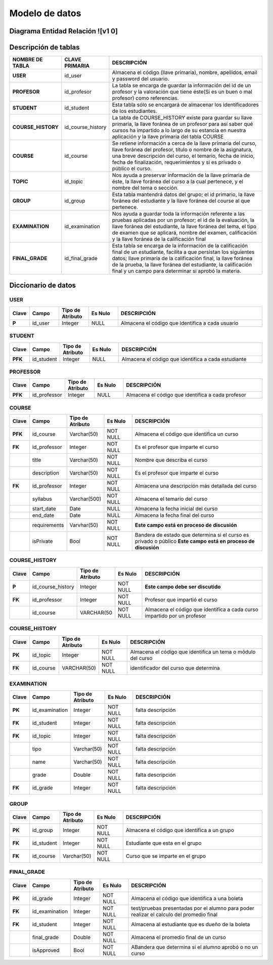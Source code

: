 
***************
Modelo de datos
***************


Diagrama Entidad Relación ![v1 0]
-----------

.. image:: https://user-images.githubusercontent.com/58009248/89479317-1c4b1d00-d758-11ea-97af-5718a301042a.png


Descripción de tablas
-----------

.. list-table:: 
    :widths: 10 10 100
    :header-rows: 1
    :stub-columns: 1

    * - NOMBRE DE TABLA
      - CLAVE PRIMARIA
      - DESCRIPCIÓN
    * - USER
      - id_user
      - Almacena el código (llave primaria), nombre, apellidos, email  y password del usuario.
    * - PROFESOR
      - id_profesor
      - La tabla se encarga de guardar la información del id de un profesor y la valoración que tiene éste(Si es un buen o mal profesor) como referencias.
    * - STUDENT
      - id_student
      - Esta tabla sólo se encargará de almacenar los identificadores de los estudiantes.
    * - COURSE_HISTORY
      - id_course_history
      - La tabla de COURSE_HISTORY existe para guardar su llave primaria, la llave foránea de un profesor para así saber qué cursos ha impartido a lo largo de su estancia en nuestra aplicación y la llave primaria del tabla COURSE
    * - COURSE
      - id_course
      - Se retiene información a cerca de la llave primaria del curso, llave foránea del profesor, título o nombre de la asignatura, una breve descripción del curso, el temario, fecha de inicio, fecha de finalización, requerimientos y si es privado o público el curso.
    * - TOPIC
      - id_topic
      - Nos ayuda a preservar información de la llave primaria de éste, la llave foránea del curso a la cual pertenece, y el nombre del tema o sección.
    * - GROUP
      - id_group
      - Esta tabla mantendrá datos del grupo; el id primario, la llave foránea del estudiante y la llave foránea del course al que pertenece.
    * - EXAMINATION
      - id_examination
      - Nos ayuda a guardar toda la información referente a las pruebas aplicadas por un profesor; el id de la evaluación, la llave foránea del estudiante, la llave foránea del tema, el tipo de examen que se aplicará, nombre del examen, calificación y  la llave foránea de la calificación final
    * - FINAL_GRADE
      - id_final_grade
      - Esta tabla se encarga de la información de la calificación final de un estudiante, facilita a que persistan los siguientes datos; llave primaria de la calificación final, la llave foránea de la prueba, la llave foránea del estudiante, la calificación final y un campo para determinar si aprobó la materia.


Diccionario de datos
-----------

USER
^^^^^^

.. list-table:: 
    :widths: 5 10 10 10 50
    :header-rows: 1
    :stub-columns: 1

    * - Clave
      - Campo
      - Tipo de Atributo
      - Es Nulo
      - DESCRIPCIÓN
    * - P
      - id_user
      - Integer
      - NULL
      - Almacena el código que identifica a cada usuario
      
STUDENT
^^^^^^

.. list-table:: 
    :widths: 5 10 10 10 50
    :header-rows: 1
    :stub-columns: 1

    * - Clave
      - Campo
      - Tipo de Atributo
      - Es Nulo
      - DESCRIPCIÓN
    * - PFK
      - id_student
      - Integer
      - NULL
      - Almacena el código que identifica a cada estudiante
      
PROFESSOR
^^^^^^

.. list-table:: 
    :widths: 5 10 10 10 50
    :header-rows: 1
    :stub-columns: 1

    * - Clave
      - Campo
      - Tipo de Atributo
      - Es Nulo
      - DESCRIPCIÓN
    * - PFK
      - id_professor
      - Integer
      - NULL
      - Almacena el código que identifica a cada profesor
      
COURSE
^^^^^^

.. list-table:: 
    :widths: 5 10 10 10 50
    :header-rows: 1
    :stub-columns: 1

    * - Clave
      - Campo
      - Tipo de Atributo
      - Es Nulo
      - DESCRIPCIÓN
    * - PFK
      - id_course
      - Varchar(50)
      - NOT NULL
      - Almacena el código que identifica un curso
    * - FK
      - id_professor
      - Integer
      - NOT NULL
      - Es el profesor que imparte el curso
    * - 
      - title
      - Varchar(50)
      - NOT NULL
      - Nombre que describa el curso
    * - 
      - description
      - Varchar(50)
      - NOT NULL
      - Es el profesor que imparte el curso
    * - FK
      - id_professor
      - Integer
      - NOT NULL
      - Almacena una descripción más detallada del curso
    * - 
      - syllabus
      - Varchar(500)
      - NOT NULL
      - Almacena el temario del curso
    * - 
      - start_date
      - Date
      - NULL
      - Almacena la fecha inicial del curso
    * - 
      - end_date
      - Date
      - NULL
      - Almacena la fecha final del curso
    * - 
      - requirements
      - Varvhar(50)
      - NOT NULL
      - **Este campo está en proceso de discusión**
    * - 
      - isPrivate
      - Bool
      - NOT NULL
      - Bandera de estado que determina si el curso es privado o público **Este campo está en proceso de discusión**

COURSE_HISTORY
^^^^^^

.. list-table:: 
    :widths: 5 10 10 10 50
    :header-rows: 1
    :stub-columns: 1

    * - Clave
      - Campo
      - Tipo de Atributo
      - Es Nulo
      - DESCRIPCIÓN
    * - P
      - id_course_history
      - Integer
      - NOT NULL
      - **Este campo debe ser discutido**
    * - FK
      - id_professor
      - Integer
      - NOT NULL
      - Profesor que impartió el curso
    * - 
      - id_course
      - VARCHAR(50
      - NOT NULL
      - Almacena el código que identifica a cada curso impartido por un profesor

COURSE_HISTORY
^^^^^^

.. list-table:: 
    :widths: 5 10 10 10 50
    :header-rows: 1
    :stub-columns: 1

    * - Clave
      - Campo
      - Tipo de Atributo
      - Es Nulo
      - DESCRIPCIÓN
    * - PK
      - id_topic
      - Integer
      - NOT NULL
      - Almacena el código que identifica un tema o módulo del curso
    * - FK
      - id_course
      - VARCHAR(50)
      - NOT NULL
      - identificador del curso que determina
      
EXAMINATION
^^^^^^

.. list-table:: 
    :widths: 5 10 10 10 50
    :header-rows: 1
    :stub-columns: 1

    * - Clave
      - Campo
      - Tipo de Atributo
      - Es Nulo
      - DESCRIPCIÓN
    * - PK
      - id_examination
      - Integer
      - NOT NULL
      - falta descripción
    * - FK
      - id_student
      - Integer
      - NOT NULL
      - falta descripción
    * - FK
      - id_topic
      - Integer
      - NOT NULL
      - falta descripción
    * - 
      - tipo
      - Varchar(50)
      - NOT NULL
      - falta descripción
    * - 
      - name
      - Varchar(50)
      - NOT NULL
      - falta descripción
    * - 
      - grade
      - Double
      - NOT NULL
      - falta descripción
    * - FK
      - id_grade
      - Integer
      - NOT NULL
      - falta descripción
      
GROUP
^^^^^^

.. list-table:: 
    :widths: 5 10 10 10 50
    :header-rows: 1
    :stub-columns: 1

    * - Clave
      - Campo
      - Tipo de Atributo
      - Es Nulo
      - DESCRIPCIÓN
    * - PK
      - id_group
      - Integer
      - NOT NULL
      - Almacena el código que identifica a un grupo
    * - FK
      - id_student
      - Integer
      - NOT NULL
      - Estudiante que esta en el grupo
    * - FK
      - id_course
      - Varchar(50)
      - NOT NULL
      - Curso que se imparte en el grupo
      
FINAL_GRADE
^^^^^^

.. list-table:: 
    :widths: 5 10 10 10 50
    :header-rows: 1
    :stub-columns: 1

    * - Clave
      - Campo
      - Tipo de Atributo
      - Es Nulo
      - DESCRIPCIÓN
    * - PK
      - id_grade
      - Integer
      - NOT NULL
      - Almacena el código que identifica a una boleta
    * - FK
      - id_examination
      - Integer
      - NOT NULL
      - test/pruebas presentadas por el alumno para poder realizar el calculo del promedio final
    * - FK
      - id_student
      - Integer
      - NOT NULL
      - Almacena al estudiante que es dueño de la boleta
    * - 
      - final_grade
      - Double
      - NOT NULL
      - Almacena el promedio final de un curso
    * - 
      - isApproved
      - Bool
      - NOT NULL
      - ABandera que determina si el alumno aprobó o no un curso


